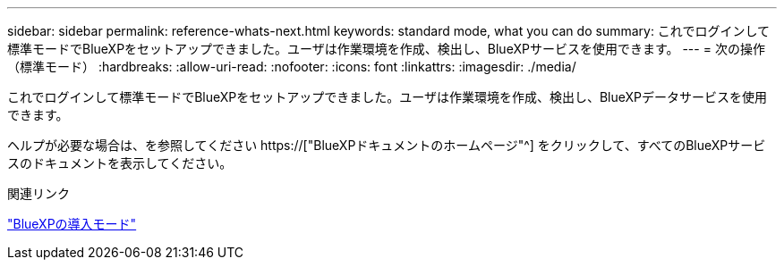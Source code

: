 ---
sidebar: sidebar 
permalink: reference-whats-next.html 
keywords: standard mode, what you can do 
summary: これでログインして標準モードでBlueXPをセットアップできました。ユーザは作業環境を作成、検出し、BlueXPサービスを使用できます。 
---
= 次の操作（標準モード）
:hardbreaks:
:allow-uri-read: 
:nofooter: 
:icons: font
:linkattrs: 
:imagesdir: ./media/


[role="lead"]
これでログインして標準モードでBlueXPをセットアップできました。ユーザは作業環境を作成、検出し、BlueXPデータサービスを使用できます。

ヘルプが必要な場合は、を参照してください https://["BlueXPドキュメントのホームページ"^] をクリックして、すべてのBlueXPサービスのドキュメントを表示してください。

.関連リンク
link:concept-modes.html["BlueXPの導入モード"]
